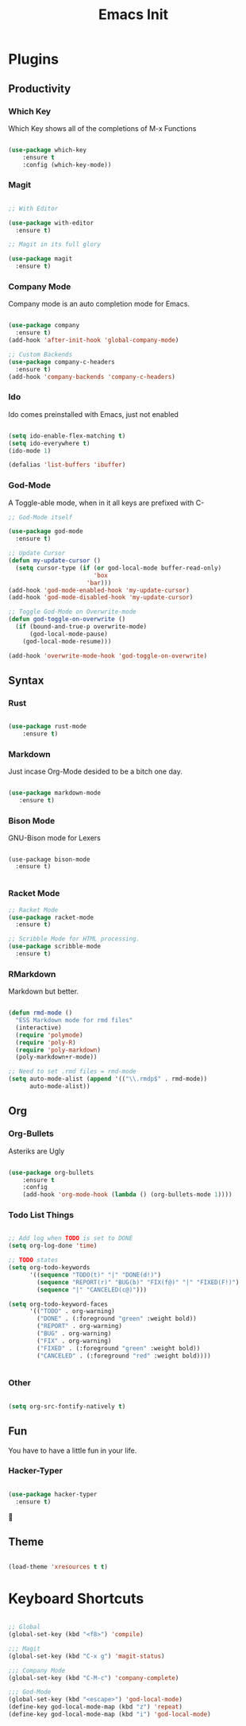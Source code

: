 #+TITLE: Emacs Init

* Plugins
** Productivity
*** Which Key
Which Key shows all of the completions of M-x Functions
#+BEGIN_SRC emacs-lisp

(use-package which-key
    :ensure t
    :config (which-key-mode))

#+END_SRC
 
*** Magit
#+BEGIN_SRC emacs-lisp

  ;; With Editor

  (use-package with-editor
    :ensure t)

  ;; Magit in its full glory

  (use-package magit
    :ensure t)

#+END_SRC

*** Company Mode
Company mode is an auto completion mode for Emacs.
#+BEGIN_SRC emacs-lisp

  (use-package company
    :ensure t)
  (add-hook 'after-init-hook 'global-company-mode)

  ;; Custom Backends
  (use-package company-c-headers
    :ensure t)
  (add-hook 'company-backends 'company-c-headers)
#+END_SRC

*** Ido
Ido comes preinstalled with Emacs, just not enabled
#+BEGIN_SRC emacs-lisp

  (setq ido-enable-flex-matching t)
  (setq ido-everywhere t)
  (ido-mode 1)

  (defalias 'list-buffers 'ibuffer)

#+END_SRC

*** God-Mode
A Toggle-able mode, when in it all keys are prefixed with C-
#+BEGIN_SRC emacs-lisp
  ;; God-Mode itself

  (use-package god-mode
    :ensure t)

  ;; Update Cursor
  (defun my-update-cursor ()
    (setq cursor-type (if (or god-local-mode buffer-read-only)
                          'box
                        'bar)))
  (add-hook 'god-mode-enabled-hook 'my-update-cursor)
  (add-hook 'god-mode-disabled-hook 'my-update-cursor)

  ;; Toggle God-Mode on Overwrite-mode
  (defun god-toggle-on-overwrite ()
    (if (bound-and-true-p overwrite-mode)
        (god-local-mode-pause)
      (god-local-mode-resume)))

  (add-hook 'overwrite-mode-hook 'god-toggle-on-overwrite)
#+END_SRC

** Syntax
*** Rust
#+BEGIN_SRC emacs-lisp

(use-package rust-mode
    :ensure t)

#+END_SRC
    
*** Markdown
Just incase Org-Mode desided to be a bitch one day.
   #+BEGIN_SRC emacs-lisp
        
(use-package markdown-mode
   :ensure t)

   #+END_SRC

*** Bison Mode
GNU-Bison mode for Lexers
#+BEGIN_SRC elisp

  (use-package bison-mode
    :ensure t)

#+END_SRC
*** Racket Mode
#+BEGIN_SRC emacs-lisp
  ;; Racket Mode
  (use-package racket-mode
    :ensure t)

  ;; Scribble Mode for HTML processing.
  (use-package scribble-mode
    :ensure t)

#+END_SRC
*** RMarkdown
Markdown but better.
#+BEGIN_SRC emacs-lisp

  (defun rmd-mode ()
    "ESS Markdown mode for rmd files"
    (interactive)
    (require 'polymode)
    (require 'poly-R)
    (require 'poly-markdown)     
    (poly-markdown+r-mode))

  ;; Need to set .rmd files = rmd-mode
  (setq auto-mode-alist (append '(("\\.rmdp$" . rmd-mode))
        auto-mode-alist))

#+END_SRC 
** Org
*** Org-Bullets
Asteriks are Ugly
#+BEGIN_SRC emacs-lisp

(use-package org-bullets
    :ensure t
    :config
    (add-hook 'org-mode-hook (lambda () (org-bullets-mode 1))))

#+END_SRC

*** Todo List Things
#+BEGIN_SRC emacs-lisp

  ;; Add log when TODO is set to DONE
  (setq org-log-done 'time)

  ;; TODO states
  (setq org-todo-keywords
        '((sequence "TODO(t)" "|" "DONE(d!)")
          (sequence "REPORT(r)" "BUG(b)" "FIX(f@)" "|" "FIXED(F!)")
          (sequence "|" "CANCELED(c@)")))

  (setq org-todo-keyword-faces
        '(("TODO" . org-warning)
          ("DONE" . (:foreground "green" :weight bold))
          ("REPORT" . org-warning)
          ("BUG" . org-warning)
          ("FIX" . org-warning)
          ("FIXED" . (:foreground "green" :weight bold))
          ("CANCELED" . (:foreground "red" :weight bold))))
          

#+END_SRC

*** Other
#+BEGIN_SRC emacs-lisp

  (setq org-src-fontify-natively t)

#+END_SRC
    
** Fun
   You have to have a little fun in your life.
*** Hacker-Typer
#+BEGIN_SRC emacs-lisp

  (use-package hacker-typer
    :ensure t)

#+END_SRC

** Theme
#+BEGIN_SRC emacs-lisp

  (load-theme 'xresources t t)

#+END_SRC
* Keyboard Shortcuts
#+BEGIN_SRC emacs-lisp

  ;; Global
  (global-set-key (kbd "<f8>") 'compile)

  ;;; Magit
  (global-set-key (kbd "C-x g") 'magit-status)

  ;;; Company Mode
  (global-set-key (kbd "C-M-c") 'company-complete)

  ;;; God-Mode
  (global-set-key (kbd "<escape>") 'god-local-mode)
  (define-key god-local-mode-map (kbd "z") 'repeat)
  (define-key god-local-mode-map (kbd "i") 'god-local-mode)
#+END_SRC

  
